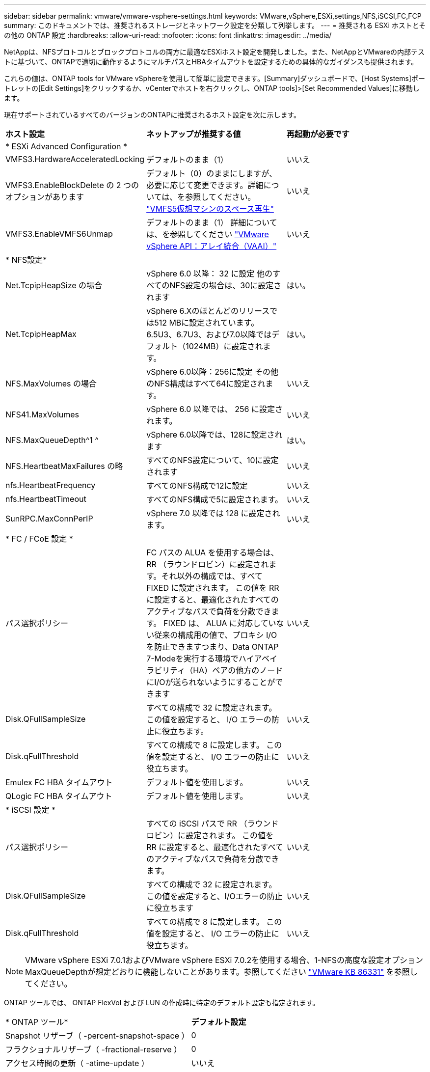---
sidebar: sidebar 
permalink: vmware/vmware-vsphere-settings.html 
keywords: VMware,vSphere,ESXi,settings,NFS,iSCSI,FC,FCP 
summary: このドキュメントでは、推奨されるストレージとネットワーク設定を分類して列挙します。 
---
= 推奨される ESXi ホストとその他の ONTAP 設定
:hardbreaks:
:allow-uri-read: 
:nofooter: 
:icons: font
:linkattrs: 
:imagesdir: ../media/


[role="lead"]
NetAppは、NFSプロトコルとブロックプロトコルの両方に最適なESXiホスト設定を開発しました。また、NetAppとVMwareの内部テストに基づいて、ONTAPで適切に動作するようにマルチパスとHBAタイムアウトを設定するための具体的なガイダンスも提供されます。

これらの値は、ONTAP tools for VMware vSphereを使用して簡単に設定できます。[Summary]ダッシュボードで、[Host Systems]ポートレットの[Edit Settings]をクリックするか、vCenterでホストを右クリックし、ONTAP tools]>[Set Recommended Values]に移動します。

現在サポートされているすべてのバージョンのONTAPに推奨されるホスト設定を次に示します。

|===


| *ホスト設定* | *ネットアップが推奨する値* | *再起動が必要です* 


3+| * ESXi Advanced Configuration * 


| VMFS3.HardwareAcceleratedLocking | デフォルトのまま（1） | いいえ 


| VMFS3.EnableBlockDelete の 2 つのオプションがあります | デフォルト（0）のままにしますが、必要に応じて変更できます。詳細については、を参照してください。 link:https://techdocs.broadcom.com/us/en/vmware-cis/vsphere/vsphere/8-0/vsphere-storage-8-0/storage-provisioning-and-space-reclamation-in-vsphere/storage-space-reclamation-in-vsphere/space-reclamation-for-guest-operating-systems.html["VMFS5仮想マシンのスペース再生"] | いいえ 


| VMFS3.EnableVMFS6Unmap | デフォルトのまま（1）
詳細については、を参照してください link:https://core.vmware.com/resource/vmware-vsphere-apis-array-integration-vaai#sec9426-sub4["VMware vSphere API：アレイ統合（VAAI）"] | いいえ 


3+| * NFS設定* 


| Net.TcpipHeapSize の場合 | vSphere 6.0 以降： 32 に設定
他のすべてのNFS設定の場合は、30に設定されます | はい。 


| Net.TcpipHeapMax | vSphere 6.Xのほとんどのリリースでは512 MBに設定されています。
6.5U3、6.7U3、および7.0以降ではデフォルト（1024MB）に設定されます。 | はい。 


| NFS.MaxVolumes の場合 | vSphere 6.0以降：256に設定
その他のNFS構成はすべて64に設定されます。 | いいえ 


| NFS41.MaxVolumes | vSphere 6.0 以降では、 256 に設定されます。 | いいえ 


| NFS.MaxQueueDepth^1 ^ | vSphere 6.0以降では、128に設定されます | はい。 


| NFS.HeartbeatMaxFailures の略 | すべてのNFS設定について、10に設定されます | いいえ 


| nfs.HeartbeatFrequency | すべてのNFS構成で12に設定 | いいえ 


| nfs.HeartbeatTimeout | すべてのNFS構成で5に設定されます。 | いいえ 


| SunRPC.MaxConnPerIP | vSphere 7.0 以降では 128 に設定されます。 | いいえ 


3+| * FC / FCoE 設定 * 


| パス選択ポリシー | FC パスの ALUA を使用する場合は、 RR （ラウンドロビン）に設定されます。それ以外の構成では、すべて FIXED に設定されます。
この値を RR に設定すると、最適化されたすべてのアクティブなパスで負荷を分散できます。
FIXED は、 ALUA に対応していない従来の構成用の値で、プロキシ I/O を防止できますつまり、Data ONTAP 7-Modeを実行する環境でハイアベイラビリティ（HA）ペアの他方のノードにI/Oが送られないようにすることができます | いいえ 


| Disk.QFullSampleSize | すべての構成で 32 に設定されます。
この値を設定すると、 I/O エラーの防止に役立ちます。 | いいえ 


| Disk.qFullThreshold | すべての構成で 8 に設定します。
この値を設定すると、 I/O エラーの防止に役立ちます。 | いいえ 


| Emulex FC HBA タイムアウト | デフォルト値を使用します。 | いいえ 


| QLogic FC HBA タイムアウト | デフォルト値を使用します。 | いいえ 


3+| * iSCSI 設定 * 


| パス選択ポリシー | すべての iSCSI パスで RR （ラウンドロビン）に設定されます。
この値を RR に設定すると、最適化されたすべてのアクティブなパスで負荷を分散できます。 | いいえ 


| Disk.QFullSampleSize | すべての構成で 32 に設定されます。
この値を設定すると、I/Oエラーの防止に役立ちます | いいえ 


| Disk.qFullThreshold | すべての構成で 8 に設定します。
この値を設定すると、 I/O エラーの防止に役立ちます。 | いいえ 
|===

NOTE: VMware vSphere ESXi 7.0.1およびVMware vSphere ESXi 7.0.2を使用する場合、1-NFSの高度な設定オプションMaxQueueDepthが想定どおりに機能しないことがあります。参照してください link:https://kb.vmware.com/s/article/86331?lang=en_US["VMware KB 86331"] を参照してください。

ONTAP ツールでは、 ONTAP FlexVol および LUN の作成時に特定のデフォルト設定も指定されます。

|===


| * ONTAP ツール* | *デフォルト設定* 


| Snapshot リザーブ（ -percent-snapshot-space ） | 0 


| フラクショナルリザーブ（ -fractional-reserve ） | 0 


| アクセス時間の更新（ -atime-update ） | いいえ 


| 最小限の先読み（ -min-readahead ） | いいえ 


| スケジュールされたSnapshot | なし 


| ストレージ効率 | 有効 


| ボリュームギャランティ | なし（シンプロビジョニング） 


| ボリュームのオートサイズ | grow_shrink 


| LUN のスペースリザベーション | 無効 


| LUN スペースの割り当て | 有効 
|===


== ハフオマンスノマルチハスセツテイ

現在使用可能なONTAPツールでは設定されていませんが、NetAppでは次の設定オプションを推奨しています。

* ハイパフォーマンスな環境で、または単一の LUN データストアでパフォーマンスをテストする場合は、ラウンドロビン（ VMW_PSP_RR ）パス選択ポリシー（ PSP ）の負荷分散設定をデフォルトの IOPS 設定 1000 から 1 に変更することを検討します。詳細については、を参照してくださいlink:https://knowledge.broadcom.com/external/article?legacyId=2069356["VMware KB 2069356"^]。
* vSphere 6.7 Update 1 では、 VMware がラウンドロビン PSP 用に新しいレイテンシの負荷分散メカニズムを導入しました。新しいオプションでは、 I/O に最適なパスを選択する際に、 I/O 帯域幅とパスレイテンシが考慮されますパス接続が異なる環境（あるパスのネットワークホップ数が別のパスよりも多い場合など）や、NetAppオールSANアレイ（ASA）システムを使用している場合など、パス接続が同等でない環境で使用するとメリットがあります。詳細については、を参照してください https://techdocs.broadcom.com/us/en/vmware-cis/vsphere/vsphere/8-0/vsphere-storage-8-0/understanding-multipathing-and-failover-in-the-esxi-environment/viewing-and-managing-storage-paths-on-esxi-hosts.html#GUID-1940AE9E-04CF-40BE-BB71-398621F0642E-en["レイテンシラウンドロビンのデフォルトパラメータを変更"^] 。




== その他のドキュメント

vSphere 7を使用するFCPおよびiSCSIについては、を参照してくださいlink:https://docs.netapp.com/us-en/ontap-sanhost/hu_vsphere_7.html["VMware vSphere 7.xとONTAPの併用"^]。vSphere 8を使用するFCPおよびiSCSIについては、を参照してください。詳細についてはlink:https://docs.netapp.com/us-en/ontap-sanhost/hu_vsphere_8.html["VMware vSphere 8.xとONTAPの併用"^]、vSphere 7を使用するNVMe-oFについては、を参照してください。詳細についてはlink:https://docs.netapp.com/us-en/ontap-sanhost/nvme_esxi_7.html["NVMe-oFの詳細については、「NVMe-oFホスト構成（ESXi 7.x with ONTAP）」を参照してください。"^]、を参照してください。link:https://docs.netapp.com/us-en/ontap-sanhost/nvme_esxi_8.html["NVMe-oFの詳細については、「NVMe-oFホスト構成（ESXi 8.x with ONTAP）」を参照してください。"^]
